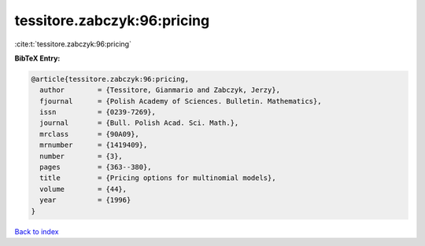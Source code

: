 tessitore.zabczyk:96:pricing
============================

:cite:t:`tessitore.zabczyk:96:pricing`

**BibTeX Entry:**

.. code-block:: bibtex

   @article{tessitore.zabczyk:96:pricing,
     author        = {Tessitore, Gianmario and Zabczyk, Jerzy},
     fjournal      = {Polish Academy of Sciences. Bulletin. Mathematics},
     issn          = {0239-7269},
     journal       = {Bull. Polish Acad. Sci. Math.},
     mrclass       = {90A09},
     mrnumber      = {1419409},
     number        = {3},
     pages         = {363--380},
     title         = {Pricing options for multinomial models},
     volume        = {44},
     year          = {1996}
   }

`Back to index <../By-Cite-Keys.html>`_
